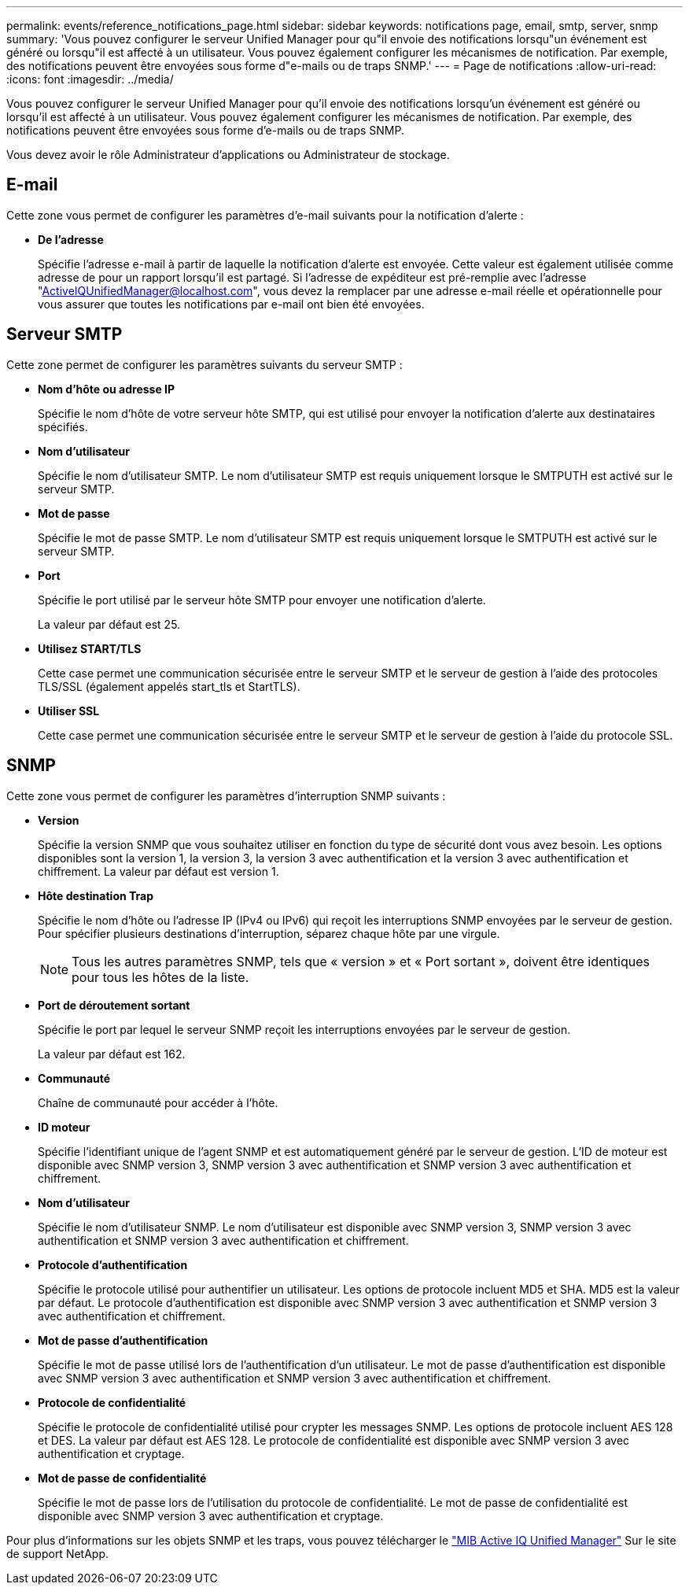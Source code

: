 ---
permalink: events/reference_notifications_page.html 
sidebar: sidebar 
keywords: notifications page, email, smtp, server, snmp 
summary: 'Vous pouvez configurer le serveur Unified Manager pour qu"il envoie des notifications lorsqu"un événement est généré ou lorsqu"il est affecté à un utilisateur. Vous pouvez également configurer les mécanismes de notification. Par exemple, des notifications peuvent être envoyées sous forme d"e-mails ou de traps SNMP.' 
---
= Page de notifications
:allow-uri-read: 
:icons: font
:imagesdir: ../media/


[role="lead"]
Vous pouvez configurer le serveur Unified Manager pour qu'il envoie des notifications lorsqu'un événement est généré ou lorsqu'il est affecté à un utilisateur. Vous pouvez également configurer les mécanismes de notification. Par exemple, des notifications peuvent être envoyées sous forme d'e-mails ou de traps SNMP.

Vous devez avoir le rôle Administrateur d'applications ou Administrateur de stockage.



== E-mail

Cette zone vous permet de configurer les paramètres d'e-mail suivants pour la notification d'alerte :

* *De l'adresse*
+
Spécifie l'adresse e-mail à partir de laquelle la notification d'alerte est envoyée. Cette valeur est également utilisée comme adresse de pour un rapport lorsqu'il est partagé. Si l'adresse de expéditeur est pré-remplie avec l'adresse "ActiveIQUnifiedManager@localhost.com", vous devez la remplacer par une adresse e-mail réelle et opérationnelle pour vous assurer que toutes les notifications par e-mail ont bien été envoyées.





== Serveur SMTP

Cette zone permet de configurer les paramètres suivants du serveur SMTP :

* *Nom d'hôte ou adresse IP*
+
Spécifie le nom d'hôte de votre serveur hôte SMTP, qui est utilisé pour envoyer la notification d'alerte aux destinataires spécifiés.

* *Nom d'utilisateur*
+
Spécifie le nom d'utilisateur SMTP. Le nom d'utilisateur SMTP est requis uniquement lorsque le SMTPUTH est activé sur le serveur SMTP.

* *Mot de passe*
+
Spécifie le mot de passe SMTP. Le nom d'utilisateur SMTP est requis uniquement lorsque le SMTPUTH est activé sur le serveur SMTP.

* *Port*
+
Spécifie le port utilisé par le serveur hôte SMTP pour envoyer une notification d'alerte.

+
La valeur par défaut est 25.

* *Utilisez START/TLS*
+
Cette case permet une communication sécurisée entre le serveur SMTP et le serveur de gestion à l'aide des protocoles TLS/SSL (également appelés start_tls et StartTLS).

* *Utiliser SSL*
+
Cette case permet une communication sécurisée entre le serveur SMTP et le serveur de gestion à l'aide du protocole SSL.





== SNMP

Cette zone vous permet de configurer les paramètres d'interruption SNMP suivants :

* *Version*
+
Spécifie la version SNMP que vous souhaitez utiliser en fonction du type de sécurité dont vous avez besoin. Les options disponibles sont la version 1, la version 3, la version 3 avec authentification et la version 3 avec authentification et chiffrement. La valeur par défaut est version 1.

* *Hôte destination Trap*
+
Spécifie le nom d'hôte ou l'adresse IP (IPv4 ou IPv6) qui reçoit les interruptions SNMP envoyées par le serveur de gestion. Pour spécifier plusieurs destinations d'interruption, séparez chaque hôte par une virgule.

+
[NOTE]
====
Tous les autres paramètres SNMP, tels que « version » et « Port sortant », doivent être identiques pour tous les hôtes de la liste.

====
* *Port de déroutement sortant*
+
Spécifie le port par lequel le serveur SNMP reçoit les interruptions envoyées par le serveur de gestion.

+
La valeur par défaut est 162.

* *Communauté*
+
Chaîne de communauté pour accéder à l'hôte.

* *ID moteur*
+
Spécifie l'identifiant unique de l'agent SNMP et est automatiquement généré par le serveur de gestion. L'ID de moteur est disponible avec SNMP version 3, SNMP version 3 avec authentification et SNMP version 3 avec authentification et chiffrement.

* *Nom d'utilisateur*
+
Spécifie le nom d'utilisateur SNMP. Le nom d'utilisateur est disponible avec SNMP version 3, SNMP version 3 avec authentification et SNMP version 3 avec authentification et chiffrement.

* *Protocole d'authentification*
+
Spécifie le protocole utilisé pour authentifier un utilisateur. Les options de protocole incluent MD5 et SHA. MD5 est la valeur par défaut. Le protocole d'authentification est disponible avec SNMP version 3 avec authentification et SNMP version 3 avec authentification et chiffrement.

* *Mot de passe d'authentification*
+
Spécifie le mot de passe utilisé lors de l'authentification d'un utilisateur. Le mot de passe d'authentification est disponible avec SNMP version 3 avec authentification et SNMP version 3 avec authentification et chiffrement.

* *Protocole de confidentialité*
+
Spécifie le protocole de confidentialité utilisé pour crypter les messages SNMP. Les options de protocole incluent AES 128 et DES. La valeur par défaut est AES 128. Le protocole de confidentialité est disponible avec SNMP version 3 avec authentification et cryptage.

* *Mot de passe de confidentialité*
+
Spécifie le mot de passe lors de l'utilisation du protocole de confidentialité. Le mot de passe de confidentialité est disponible avec SNMP version 3 avec authentification et cryptage.



Pour plus d'informations sur les objets SNMP et les traps, vous pouvez télécharger le link:https://mysupport.netapp.com/site/tools/tool-eula/aiqum-mib["MIB Active IQ Unified Manager"^] Sur le site de support NetApp.
